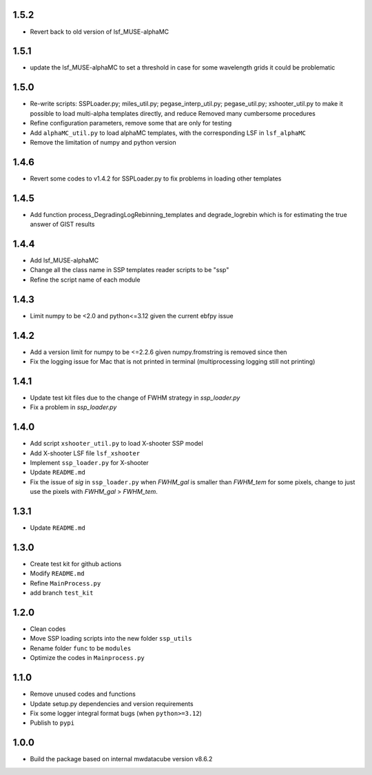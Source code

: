 1.5.2
=====

- Revert back to old version of lsf_MUSE-alphaMC

1.5.1
=====

- update the lsf_MUSE-alphaMC to set a threshold in case for some wavelength grids it could be problematic

1.5.0
=====

- Re-write scripts: SSPLoader.py; miles_util.py; pegase_interp_util.py; pegase_util.py; xshooter_util.py to make it possible to load multi-alpha templates directly, and reduce Removed many cumbersome procedures
- Refine configuration parameters, remove some that are only for testing
- Add ``alphaMC_util.py`` to load alphaMC templates, with the corresponding LSF in ``lsf_alphaMC``
- Remove the limitation of numpy and python version

1.4.6
=====

- Revert some codes to v1.4.2 for SSPLoader.py to fix problems in loading other templates

1.4.5
=====

- Add function process_DegradingLogRebinning_templates and degrade_logrebin which is for estimating the true answer of GIST results

1.4.4
=====

- Add lsf_MUSE-alphaMC
- Change all the class name in SSP templates reader scripts to be "ssp"
- Refine the script name of each module

1.4.3
=====

- Limit numpy to be <2.0 and python<=3.12 given the current ebfpy issue

1.4.2
=====

- Add a version limit for numpy to be <=2.2.6 given numpy.fromstring is removed since then
- Fix the logging issue for Mac that is not printed in terminal (multiprocessing logging still not printing)

1.4.1
=====

- Update test kit files due to the change of FWHM strategy in `ssp_loader.py`
- Fix a problem in `ssp_loader.py`

1.4.0
=====

- Add script ``xshooter_util.py`` to load X-shooter SSP model
- Add X-shooter LSF file ``lsf_xshooter``
- Implement ``ssp_loader.py`` for X-shooter
- Update ``README.md``
- Fix the issue of `sig` in ``ssp_loader.py`` when `FWHM_gal` is smaller than `FWHM_tem` for some pixels, \change to just use the pixels with `FWHM_gal` > `FWHM_tem`.

1.3.1
=====

- Update ``README.md``

1.3.0
=====

- Create test kit for github actions
- Modify ``README.md``
- Refine ``MainProcess.py``
- add branch ``test_kit``

1.2.0
=====

- Clean codes
- Move SSP loading scripts into the new folder ``ssp_utils``
- Rename folder ``func`` to be ``modules``
- Optimize the codes in ``Mainprocess.py``

1.1.0
=====

- Remove unused codes and functions
- Update setup.py dependencies and version requirements
- Fix some logger integral format bugs (when ``python>=3.12``)
- Publish to ``pypi``

1.0.0
=====

- Build the package based on internal mwdatacube version v8.6.2
